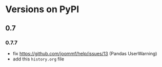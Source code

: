 * Versions on PyPI
** 0.7

*** 0.7.7
- fix https://github.com/joommf/help/issues/13 (Pandas UserWarning)
- add this ~history.org~ file
